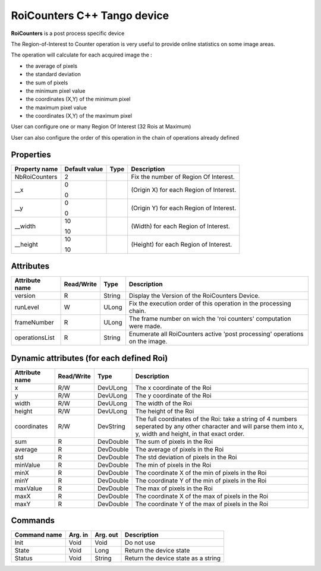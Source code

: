 RoiCounters C++ Tango device
============================

**RoiCounters** is a post process specific device

The Region-of-Interest to Counter operation is very useful to provide online statistics on some image areas.

The operation will calculate for each acquired image the : 

- the average of pixels
- the standard deviation
- the sum of pixels
- the minimum pixel value
- the coordinates (X,Y) of the minimum pixel
- the maximum pixel value
- the coordinates (X,Y) of the maximum pixel

User can configure one or many Region Of Interest (32 Rois at Maximum)

User can also configure the order of this operation in the chain of operations already defined


Properties
----------

============================ ==================== ================= =======================================================================
Property name                Default value        Type              Description
============================ ==================== ================= =======================================================================
NbRoiCounters                2                                      Fix the number of Region Of Interest.
__x                          0                                      (Origin X) for each Region of Interest.

                             0
__y                          0                                      (Origin Y) for each Region of Interest.

                             0
__width                      10                                     (Width) for each Region of Interest.

                             10
__height                     10                                     (Height) for each Region of Interest.

                             10
============================ ==================== ================= =======================================================================


Attributes
----------

=========================== ============= ==================== ==============================================
Attribute name              Read/Write    Type                 Description
=========================== ============= ==================== ==============================================
version                     R             String               Display the Version of the RoiCounters Device.
runLevel                    W             ULong                Fix the execution order of this operation in the processing chain.
frameNumber                 R             ULong                The frame number on wich the 'roi counters' computation were made.
operationsList              R             String               Enumerate all RoiCounters active 'post processing' operations on the image.
=========================== ============= ==================== ==============================================


Dynamic attributes (for each defined Roi)
-----------------------------------------
+----------------------------+--------------+-------------------------------+---------------------------------------------------------------------------------------------------------------------------------------------------------------------+
|  Attribute name            |  Read/Write  |  Type                         |  Description                                                                                                                                                        |
+============================+==============+===============================+=====================================================================================================================================================================+
|x                           |R/W           |DevULong                       | The x coordinate of the Roi                                                                                                                                         |
+----------------------------+--------------+-------------------------------+---------------------------------------------------------------------------------------------------------------------------------------------------------------------+
|y                           |R/W           |DevULong                       | The y coordinate of the Roi                                                                                                                                         |
+----------------------------+--------------+-------------------------------+---------------------------------------------------------------------------------------------------------------------------------------------------------------------+
|width                       |R/W           |DevULong                       | The width of the Roi                                                                                                                                                |
+----------------------------+--------------+-------------------------------+---------------------------------------------------------------------------------------------------------------------------------------------------------------------+
|height                      |R/W           |DevULong                       | The height of the Roi                                                                                                                                               |
+----------------------------+--------------+-------------------------------+---------------------------------------------------------------------------------------------------------------------------------------------------------------------+
|coordinates                 |R/W           |DevString                      | The full coordinates of the Roi: take a string of 4 numbers seperated by any other character and will parse them into x, y, width and height, in that exact order.  |
+----------------------------+--------------+-------------------------------+---------------------------------------------------------------------------------------------------------------------------------------------------------------------+
|sum                         |R             |DevDouble                      | The sum of pixels in the Roi                                                                                                                                        |
+----------------------------+--------------+-------------------------------+---------------------------------------------------------------------------------------------------------------------------------------------------------------------+
|average                     |R             |DevDouble                      | The average of pixels in the Roi                                                                                                                                    |
+----------------------------+--------------+-------------------------------+---------------------------------------------------------------------------------------------------------------------------------------------------------------------+
|std                         |R             |DevDouble                      | The std deviation of pixels in the Roi                                                                                                                              |
+----------------------------+--------------+-------------------------------+---------------------------------------------------------------------------------------------------------------------------------------------------------------------+
|minValue                    |R             |DevDouble                      | The min of pixels in the Roi                                                                                                                                        |
+----------------------------+--------------+-------------------------------+---------------------------------------------------------------------------------------------------------------------------------------------------------------------+
|minX                        |R             |DevDouble                      | The coordinate X of the min of pixels in the Roi                                                                                                                    |
+----------------------------+--------------+-------------------------------+---------------------------------------------------------------------------------------------------------------------------------------------------------------------+
|minY                        |R             |DevDouble                      | The coordinate Y of the min of pixels in the Roi                                                                                                                    |
+----------------------------+--------------+-------------------------------+---------------------------------------------------------------------------------------------------------------------------------------------------------------------+
|maxValue                    |R             |DevDouble                      | The max of pixels in the Roi                                                                                                                                        |
+----------------------------+--------------+-------------------------------+---------------------------------------------------------------------------------------------------------------------------------------------------------------------+
|maxX                        |R             |DevDouble                      | The coordinate X of the max of pixels in the Roi                                                                                                                    |
+----------------------------+--------------+-------------------------------+---------------------------------------------------------------------------------------------------------------------------------------------------------------------+
|maxY                        |R             |DevDouble                      | The coordinate Y of the max of pixels in the Roi                                                                                                                    |
+----------------------------+--------------+-------------------------------+---------------------------------------------------------------------------------------------------------------------------------------------------------------------+


Commands
--------

======================= =============== ======================= ===========================================
Command name            Arg. in         Arg. out                Description
======================= =============== ======================= ===========================================
Init                    Void            Void                    Do not use
State                   Void            Long                    Return the device state
Status                  Void            String                  Return the device state as a string
======================= =============== ======================= ===========================================

